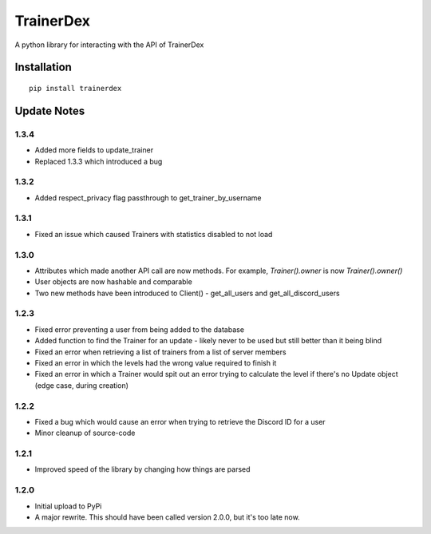TrainerDex
==========

.. image:: https://badges.gitter.im/TrainerDex/PythonLibrary.svg
    :target: https://gitter.im/TrainerDex/PythonLibrary?utm_source=badge&utm_medium=badge&utm_campaign=pr-badge&utm_content=badge
.. image:: https://api.codacy.com/project/badge/Grade/69d9bdae805b403291ad42ce3ba0381d
    :target: https://www.codacy.com/app/JayTurnr/TrainerDex.py?utm_source=github.com&utm_medium=referral&utm_content=JayTurnr/TrainerDex.py&utm_campaign=badger)
.. image:: https://travis-ci.org/TrainerDex/TrainerDex.py.svg?branch=master
    :target: https://travis-ci.org/TrainerDex/TrainerDex.py

A python library for interacting with the API of TrainerDex

Installation
------------
::

    pip install trainerdex

Update Notes
------------

1.3.4
^^^^^
* Added more fields to update_trainer
* Replaced 1.3.3 which introduced a bug

1.3.2
^^^^^
* Added respect_privacy flag passthrough to get_trainer_by_username

1.3.1
^^^^^
* Fixed an issue which caused Trainers with statistics disabled to not load

1.3.0
^^^^^
* Attributes which made another API call are now methods. For example, `Trainer().owner` is now `Trainer().owner()`
* User objects are now hashable and comparable
* Two new methods have been introduced to Client() - get_all_users and get_all_discord_users

1.2.3
^^^^^
* Fixed error preventing a user from being added to the database
* Added function to find the Trainer for an update - likely never to be used but still better than it being blind
* Fixed an error when retrieving a list of trainers from a list of server members
* Fixed an error in which the levels had the wrong value required to finish it
* Fixed an error in which a Trainer would spit out an error trying to calculate the level if there's no Update object (edge case, during creation)

1.2.2
^^^^^
* Fixed a bug which would cause an error when trying to retrieve the Discord ID for a user
* Minor cleanup of source-code

1.2.1
^^^^^
* Improved speed of the library by changing how things are parsed

1.2.0
^^^^^
* Initial upload to PyPi
* A major rewrite. This should have been called version 2.0.0, but it's too late now.
